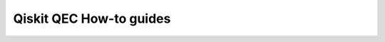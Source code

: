 ========================
Qiskit QEC How-to guides
========================

.. nbgallery::
   :glob:

   *


.. Hiding - Indices and tables
  :ref:`genindex`
  :ref:`modindex`
  :ref:`search`
